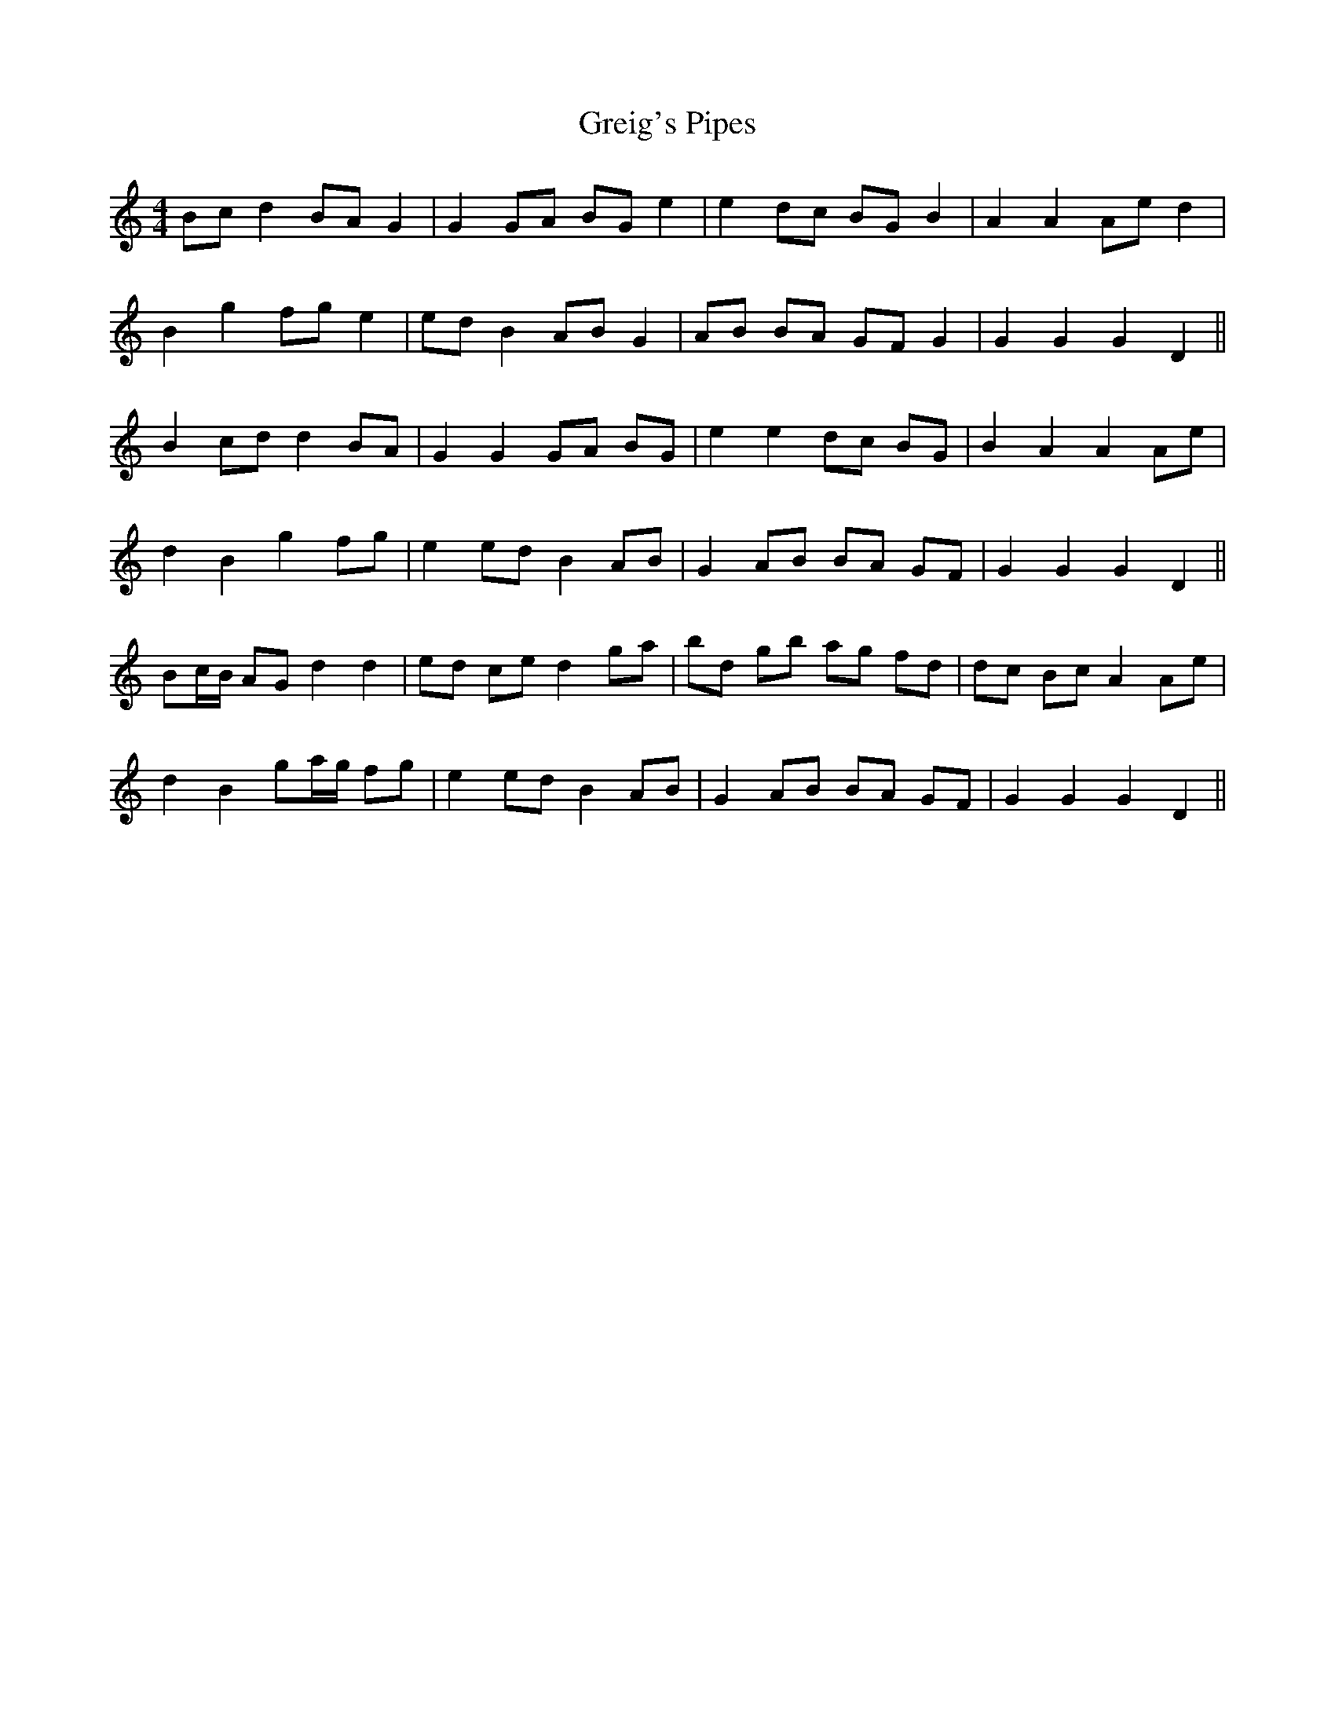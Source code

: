 X: 16245
T: Greig's Pipes
R: reel
M: 4/4
K: Aminor
Bc d2 BA G2|G2 GA BG e2|e2 dc BG B2|A2 A2 Ae d2|
B2 g2 fg e2|ed B2 AB G2|AB BA GF G2|G2 G2 G2 D2||
B2 cd d2 BA|G2 G2 GA BG|e2 e2 dc BG|B2 A2 A2 Ae|
d2 B2 g2 fg|e2 ed B2 AB|G2 AB BA GF|G2 G2 G2 D2||
Bc/B/ AG d2 d2|ed ce d2 ga|bd gb ag fd|dc Bc A2 Ae|
d2 B2 ga/g/ fg|e2 ed B2 AB|G2 AB BA GF|G2 G2 G2 D2||

